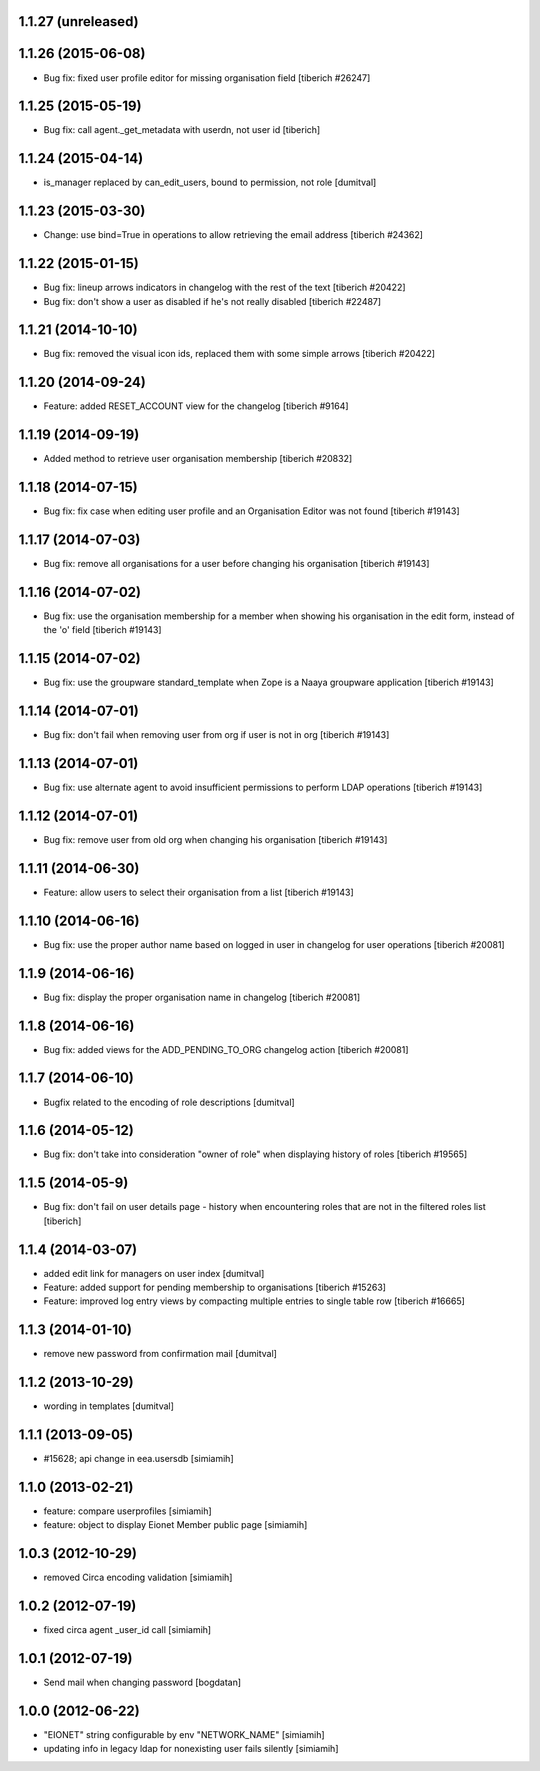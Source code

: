 1.1.27 (unreleased)
------------------

1.1.26 (2015-06-08)
------------------
* Bug fix: fixed user profile editor for missing organisation field
  [tiberich #26247]

1.1.25 (2015-05-19)
------------------
* Bug fix: call agent._get_metadata with userdn, not user id
  [tiberich]

1.1.24 (2015-04-14)
------------------
* is_manager replaced by can_edit_users, bound to permission, not role
  [dumitval]

1.1.23 (2015-03-30)
------------------
* Change: use bind=True in operations to allow retrieving the email address
  [tiberich #24362]

1.1.22 (2015-01-15)
------------------
* Bug fix: lineup arrows indicators in changelog with the rest of the text
  [tiberich #20422]
* Bug fix: don't show a user as disabled if he's not really disabled
  [tiberich #22487]

1.1.21 (2014-10-10)
------------------
* Bug fix: removed the visual icon ids, replaced them with some simple arrows
  [tiberich #20422]

1.1.20 (2014-09-24)
------------------
* Feature: added RESET_ACCOUNT view for the changelog
  [tiberich #9164]

1.1.19 (2014-09-19)
------------------
* Added method to retrieve user organisation membership
  [tiberich #20832]

1.1.18 (2014-07-15)
------------------
* Bug fix: fix case when editing user profile and an Organisation Editor was
  not found
  [tiberich #19143]

1.1.17 (2014-07-03)
------------------
* Bug fix: remove all organisations for a user before changing his organisation
  [tiberich #19143]

1.1.16 (2014-07-02)
------------------
* Bug fix: use the organisation membership for a member when showing his organisation
  in the edit form, instead of the 'o' field
  [tiberich #19143]

1.1.15 (2014-07-02)
------------------
* Bug fix: use the groupware standard_template when Zope is a Naaya groupware
  application
  [tiberich #19143]

1.1.14 (2014-07-01)
------------------
* Bug fix: don't fail when removing user from org if user is not in org
  [tiberich #19143]

1.1.13 (2014-07-01)
------------------
* Bug fix: use alternate agent to avoid insufficient permissions to perform
  LDAP operations
  [tiberich #19143]

1.1.12 (2014-07-01)
------------------
* Bug fix: remove user from old org when changing his organisation
  [tiberich #19143]

1.1.11 (2014-06-30)
------------------
* Feature: allow users to select their organisation from a list
  [tiberich #19143]

1.1.10 (2014-06-16)
------------------
* Bug fix: use the proper author name based on logged in user in changelog
  for user operations
  [tiberich #20081]

1.1.9 (2014-06-16)
------------------
* Bug fix: display the proper organisation name in changelog
  [tiberich #20081]

1.1.8 (2014-06-16)
------------------
* Bug fix: added views for the ADD_PENDING_TO_ORG changelog action
  [tiberich #20081]

1.1.7 (2014-06-10)
------------------
* Bugfix related to the encoding of role descriptions [dumitval]

1.1.6 (2014-05-12)
------------------
* Bug fix: don't take into consideration "owner of role" when 
  displaying history of roles
  [tiberich #19565]


1.1.5 (2014-05-9)
--------------------
* Bug fix: don't fail on user details page - history when encountering 
  roles that are not in the filtered roles list
  [tiberich]

1.1.4 (2014-03-07)
--------------------
* added edit link for managers on user index [dumitval]
* Feature: added support for pending membership to organisations
  [tiberich #15263]
* Feature: improved log entry views by compacting multiple entries
  to single table row
  [tiberich #16665]

1.1.3 (2014-01-10)
--------------------
* remove new password from confirmation mail [dumitval]

1.1.2 (2013-10-29)
--------------------
* wording in templates [dumitval]

1.1.1 (2013-09-05)
--------------------
* #15628; api change in eea.usersdb [simiamih]

1.1.0 (2013-02-21)
--------------------
* feature: compare userprofiles [simiamih]
* feature: object to display Eionet Member public page [simiamih]

1.0.3 (2012-10-29)
--------------------
* removed Circa encoding validation [simiamih]

1.0.2 (2012-07-19)
--------------------
* fixed circa agent _user_id call [simiamih]

1.0.1 (2012-07-19)
--------------------
* Send mail when changing password [bogdatan]

1.0.0 (2012-06-22)
--------------------
* "EIONET" string configurable by env "NETWORK_NAME" [simiamih]
* updating info in legacy ldap for nonexisting user fails silently [simiamih]

